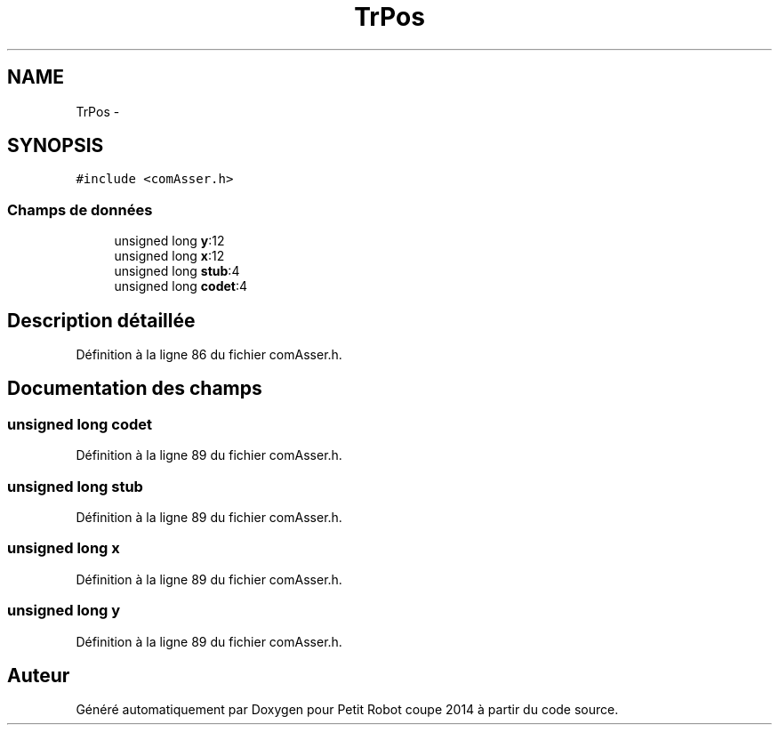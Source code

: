 .TH "TrPos" 3 "Jeudi 22 Mai 2014" "Petit Robot coupe 2014" \" -*- nroff -*-
.ad l
.nh
.SH NAME
TrPos \- 
.SH SYNOPSIS
.br
.PP
.PP
\fC#include <comAsser\&.h>\fP
.SS "Champs de données"

.in +1c
.ti -1c
.RI "unsigned long \fBy\fP:12"
.br
.ti -1c
.RI "unsigned long \fBx\fP:12"
.br
.ti -1c
.RI "unsigned long \fBstub\fP:4"
.br
.ti -1c
.RI "unsigned long \fBcodet\fP:4"
.br
.in -1c
.SH "Description détaillée"
.PP 
Définition à la ligne 86 du fichier comAsser\&.h\&.
.SH "Documentation des champs"
.PP 
.SS "unsigned long codet"

.PP
Définition à la ligne 89 du fichier comAsser\&.h\&.
.SS "unsigned long stub"

.PP
Définition à la ligne 89 du fichier comAsser\&.h\&.
.SS "unsigned long x"

.PP
Définition à la ligne 89 du fichier comAsser\&.h\&.
.SS "unsigned long y"

.PP
Définition à la ligne 89 du fichier comAsser\&.h\&.

.SH "Auteur"
.PP 
Généré automatiquement par Doxygen pour Petit Robot coupe 2014 à partir du code source\&.
